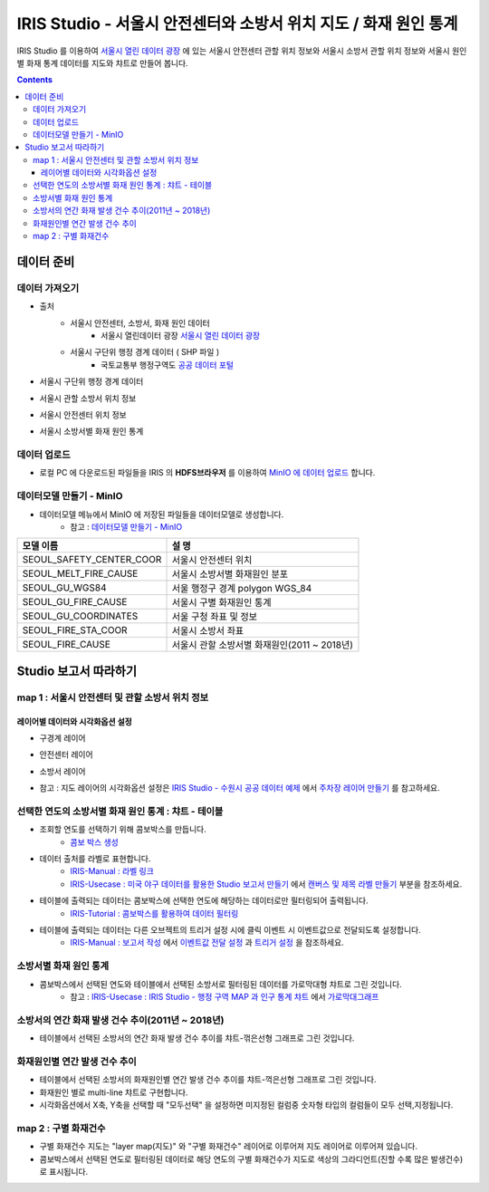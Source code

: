 =======================================================================================================================
IRIS Studio - 서울시 안전센터와 소방서 위치 지도 / 화재 원인 통계
=======================================================================================================================

IRIS Studio 를 이용하여 `서울시 열린 데이터 광장 <https://data.seoul.go.kr/dataList/datasetList.do>`__ 에 있는 서울시 안전센터 관할 위치 정보와 서울시 소방서 관할 위치 정보와 서울시 원인별 화재 통계 데이터를
지도와 챠트로 만들어 봅니다.


.. image:: ../images/demo/demo_fire_01.png
    :alt: 데이터 - 01 


.. contents::
    :backlinks: top




------------------------------
데이터 준비
------------------------------

''''''''''''''''''''''''''''''''
데이터 가져오기 
''''''''''''''''''''''''''''''''

- 출처 
    - 서울시 안전센터, 소방서, 화재 원인 데이터 
        - 서울시 열린데이터 광장 `서울시 열린 데이터 광장 <https://data.seoul.go.kr/dataList/datasetList.do>`__ 
    - 서울시 구단위 행정 경계 데이터 ( SHP 파일 )
        - 국토교통부 행정구역도 `공공 데이터 포털 <https://www.data.go.kr/dataset/3046391/openapi.do>`__


- 서울시 구단위 행정 경계 데이터

.. image:: ../images/demo/demo_fire_02.png
    :alt: 데이터 - 02


- 서울시 관할 소방서 위치 정보

.. image:: ../images/demo/demo_fire_03.png
    :alt: 데이터 - 03


- 서울시 안전센터 위치 정보

.. image:: ../images/demo/demo_fire_04.png
    :alt: 데이터 - 04


- 서울시 소방서별 화재 원인 통계

.. image:: ../images/demo/demo_fire_05.png
    :alt: 데이터 - 05





'''''''''''''''''''''''''''''''''''
데이터 업로드
'''''''''''''''''''''''''''''''''''

- 로컬 PC 에 다운로드된 파일들을 IRIS 의 **HDFS브라우저** 를 이용하여 `MinIO 에 데이터 업로드 <http://docs.iris.tools/manual/IRIS-Usecase/usecase4-batting_data/DEMO_batting.html#minio>`__ 합니다.



'''''''''''''''''''''''''''''''''''''''''''''''
데이터모델 만들기 - MinIO
'''''''''''''''''''''''''''''''''''''''''''''''

- 데이터모델 메뉴에서 MinIO 에 저장된 파일들을 데이터모델로 생성합니다.
    - 참고 : `데이터모델 만들기 - MinIO <http://docs.iris.tools/manual/IRIS-Usecase/usecase4-batting_data/DEMO_batting.html#id3>`__


.. list-table::
    :header-rows: 1

    * - 모델 이름
      - 설 명  
    * - SEOUL_SAFETY_CENTER_COOR
      - 서울시 안전센터 위치
    * - SEOUL_MELT_FIRE_CAUSE
      - 서울시 소방서별 화재원인 분포
    * - SEOUL_GU_WGS84
      - 서울 행정구 경계 polygon WGS_84
    * - SEOUL_GU_FIRE_CAUSE
      - 서울시 구별 화재원인 통계
    * - SEOUL_GU_COORDINATES
      - 서울 구청 좌표 및 정보
    * - SEOUL_FIRE_STA_COOR
      - 서울시 소방서 좌표
    * - SEOUL_FIRE_CAUSE
      - 서울시 관할 소방서별 화재원인(2011 ~ 2018년)





----------------------------------
Studio 보고서 따라하기
----------------------------------

''''''''''''''''''''''''''''''''''''''''''''''''''''''''''''''''''''''
map 1 : 서울시 안전센터 및 관할 소방서 위치 정보
''''''''''''''''''''''''''''''''''''''''''''''''''''''''''''''''''''''

.. image:: ../images/demo/demo_fire_06.png
    :alt: map - 06


^^^^^^^^^^^^^^^^^^^^^^^^^^^^^^^^^^^^^^^^^^^^^^^^^^^^^^^^^^^^^^^^^
레이어별 데이터와 시각화옵션 설정
^^^^^^^^^^^^^^^^^^^^^^^^^^^^^^^^^^^^^^^^^^^^^^^^^^^^^^^^^^^^^^^^^

- 구경계 레이어

.. image:: ../images/demo/demo_fire_07.png
    :alt: map - 07

.. image:: ../images/demo/demo_fire_08.png
    :alt: map - 08  


- 안전센터 레이어

.. image:: ../images/demo/demo_fire_09.png
    :alt: map - 09 


- 소방서 레이어

.. image:: ../images/demo/demo_fire_10.png
    :alt: map - 10 

    
- 참고 : 지도 레이어의 시각화옵션 설정은  `IRIS Studio - 수원시 공공 데이터 예제 <http://docs.iris.tools/manual/IRIS-Usecase/usecase3-map/IRIS_Studio.map_layer_v01.html#>`__ 에서 `주차장 레이어 만들기 <http://docs.iris.tools/manual/IRIS-Usecase/usecase3-map/IRIS_Studio.map_layer_v01.html#id8>`__  를 참고하세요.





'''''''''''''''''''''''''''''''''''''''''''''''''''''''''''
선택한 연도의 소방서별 화재 원인 통계 : 챠트 - 테이블
'''''''''''''''''''''''''''''''''''''''''''''''''''''''''''

.. image:: ../images/demo/demo_fire_11.png
    :alt: map - 11


- 조회할 연도를 선택하기 위해 콤보박스를 만듭니다.
    - `콤보 박스 생성 <http://docs.iris.tools/manual/IRIS-Usecase/usecase4-batting_data/DEMO_batting.html?highlight=%EC%BD%A4%EB%B3%B4%EB%B0%95%EC%8A%A4#id7>`__


- 데이터 출처를 라벨로 표현합니다.
    - `IRIS-Manual : 라벨 링크  <http://docs.iris.tools/manual/IRIS-Manual/IRIS-WEB/data_browser/studio/index2.html?highlight=%EB%9D%BC%EB%B2%A8#label>`__  
    - `IRIS-Usecase : 미국 야구 데이터를 활용한 Studio 보고서 만들기 <http://docs.iris.tools/manual/IRIS-Usecase/usecase4-batting_data/DEMO_batting.html>`__  에서 `캔버스 및 제목 라벨 만들기 <http://docs.iris.tools/manual/IRIS-Usecase/usecase4-batting_data/DEMO_batting.html#id5>`__  부분을 참조하세요.


- 테이블에 출력되는 데이터는 콤보박스에 선택한 연도에 해당하는 데이터로만 필터링되어 출력됩니다.
    - `IRIS-Tutorial : 콤보박스를 활용하여 데이터 필터링 <http://docs.iris.tools/manual/IRIS-Tutorial/IRIS_Studio/combobox_report/combobox_report.html?highlight=%ED%8A%B8%EB%A6%AC%EA%B1%B0>`__ 

- 테이블에 출력되는 데이터는 다른 오브젝트의 트리거 설정 시에 클릭 이벤트 시 이벤트값으로 전달되도록 설정합니다. 
    - `IRIS-Manual : 보고서 작성 <http://docs.iris.tools/manual/IRIS-Manual/IRIS-Studio/studio/index2.html#id8>`__  에서 `이벤트값 전달 설정 <http://docs.iris.tools/manual/IRIS-Manual/IRIS-WEB/data_browser/studio/04.html?highlight=%EC%9D%B4%EB%B2%A4%ED%8A%B8#id13>`__  과 `트리거 설정 <http://docs.iris.tools/manual/IRIS-Manual/IRIS-WEB/data_browser/studio/04.html?highlight=%EC%9D%B4%EB%B2%A4%ED%8A%B8#id13>`__  을 참조하세요.
   
.. image:: ../images/demo/demo_fire_12.png
    :alt: map - 12 





'''''''''''''''''''''''''''''''''''''''''''''''''''''
소방서별 화재 원인 통계
'''''''''''''''''''''''''''''''''''''''''''''''''''''

- 콤보박스에서 선택된 연도와 테이블에서 선택된 소방서로 필터링된 데이터를 가로막대형 챠트로 그린 것입니다.
    - 참고 : `IRIS-Usecase : IRIS Studio - 행정 구역 MAP 과 인구 통계 챠트 <http://docs.iris.tools/manual/IRIS-Usecase/usecase3-map/IRIS_Studio.map_chart.v01.html#iris-studio-map>`__ 에서 `가로막대그래프 <http://docs.iris.tools/manual/IRIS-Usecase/usecase3-map/IRIS_Studio.map_chart.v01.html#id12>`__


.. image:: ../images/demo/demo_fire_13.png
    :alt: map - 13





'''''''''''''''''''''''''''''''''''''''''''''''''''''''''''''''''''''''''''''
소방서의 연간 화재 발생 건수 추이(2011년 ~ 2018년)
'''''''''''''''''''''''''''''''''''''''''''''''''''''''''''''''''''''''''''''

- 테이블에서 선택된 소방서의 연간 화재 발생 건수 추이를 챠트-꺾은선형 그래프로 그린 것입니다.

.. image:: ../images/demo/demo_fire_14.png
    :alt: map - 14





''''''''''''''''''''''''''''''''''''''''''''''''''''''''''''''''''''''''''''
화재원인별 연간 발생 건수 추이
''''''''''''''''''''''''''''''''''''''''''''''''''''''''''''''''''''''''''''

- 테이블에서 선택된 소방서의 화재원인별 연간 발생 건수 추이를 챠트-꺽은선형 그래프로 그린 것입니다.
- 화재원인 별로 multi-line 챠트로 구현합니다.
- 시각화옵션에서 X축, Y축을 선택할 때 "모두선택" 을 설정하면 미지정된 컬럼중 숫자형 타입의 컬럼들이 모두 선택,지정됩니다.

.. image:: ../images/demo/demo_fire_15.png
    :alt: map - 15





''''''''''''''''''''''''''''''''''''''''''''''''''''''''
map 2 :  구별 화재건수
''''''''''''''''''''''''''''''''''''''''''''''''''''''''

- 구별 화재건수 지도는 "layer map(지도)" 와 "구별 화재건수" 레이어로 이루어져 지도 레이어로 이루어져 있습니다.
- 콤보박스에서 선택된 연도로 필터링된 데이터로 해당 연도의 구별 화재건수가 지도로 색상의 그라디언트(진할 수록 많은 발생건수)로 표시됩니다.

.. image:: ../images/demo/demo_fire_16.png
    :alt: map - 16

.. image:: ../images/demo/demo_fire_17.png
    :alt: map - 17

